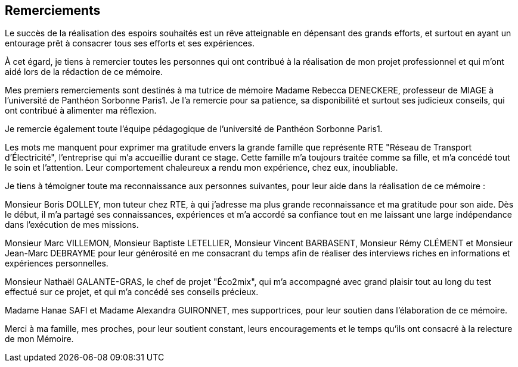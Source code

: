<<< 
== Remerciements

Le succès de la réalisation des espoirs souhaités est un rêve atteignable en dépensant des grands efforts, et surtout en ayant un entourage prêt à consacrer tous ses efforts et ses expériences.

À cet égard, je tiens à remercier toutes les personnes qui ont contribué à la réalisation de mon projet professionnel et qui m’ont aidé lors de la rédaction de ce mémoire.

Mes premiers remerciements sont destinés à ma tutrice de mémoire Madame Rebecca DENECKERE, professeur de MIAGE à l’université de Panthéon Sorbonne Paris1. Je l'a remercie pour sa patience, sa disponibilité et surtout ses judicieux conseils, qui ont contribué à alimenter ma réflexion.

Je remercie également toute l’équipe pédagogique de l’université de Panthéon Sorbonne Paris1.
 
Les mots me manquent pour exprimer ma gratitude envers la grande famille que représente RTE "Réseau de Transport d'Électricité", l'entreprise qui m'a accueillie durant ce stage. Cette famille m'a toujours traitée comme sa fille, et m'a concédé tout le soin et l'attention. Leur comportement chaleureux a rendu mon expérience, chez eux, inoubliable. 

Je tiens à témoigner toute ma reconnaissance aux personnes suivantes, pour leur aide dans la réalisation de ce mémoire : 

Monsieur Boris DOLLEY, mon tuteur chez RTE, à qui j'adresse ma plus grande reconnaissance et ma gratitude pour son aide. Dès le début, il m'a partagé ses connaissances, expériences et m'a accordé sa confiance tout en me laissant une large indépendance dans l'exécution de mes missions.

Monsieur Marc VILLEMON, Monsieur Baptiste LETELLIER, Monsieur Vincent BARBASENT, Monsieur Rémy CLÉMENT et Monsieur Jean-Marc DEBRAYME pour leur générosité en me consacrant du temps afin de réaliser des interviews riches en informations et expériences personnelles.

Monsieur Nathaël GALANTE-GRAS, le chef de projet "Éco2mix", qui m'a accompagné avec grand plaisir tout au long du test effectué sur ce projet, et qui m'a concédé ses conseils précieux. 

Madame Hanae SAFI et Madame Alexandra GUIRONNET, mes supportrices, pour leur soutien dans l’élaboration de ce mémoire.

Merci à ma famille, mes proches, pour leur soutient constant, leurs encouragements et le temps qu'ils ont consacré à la relecture de mon Mémoire.
